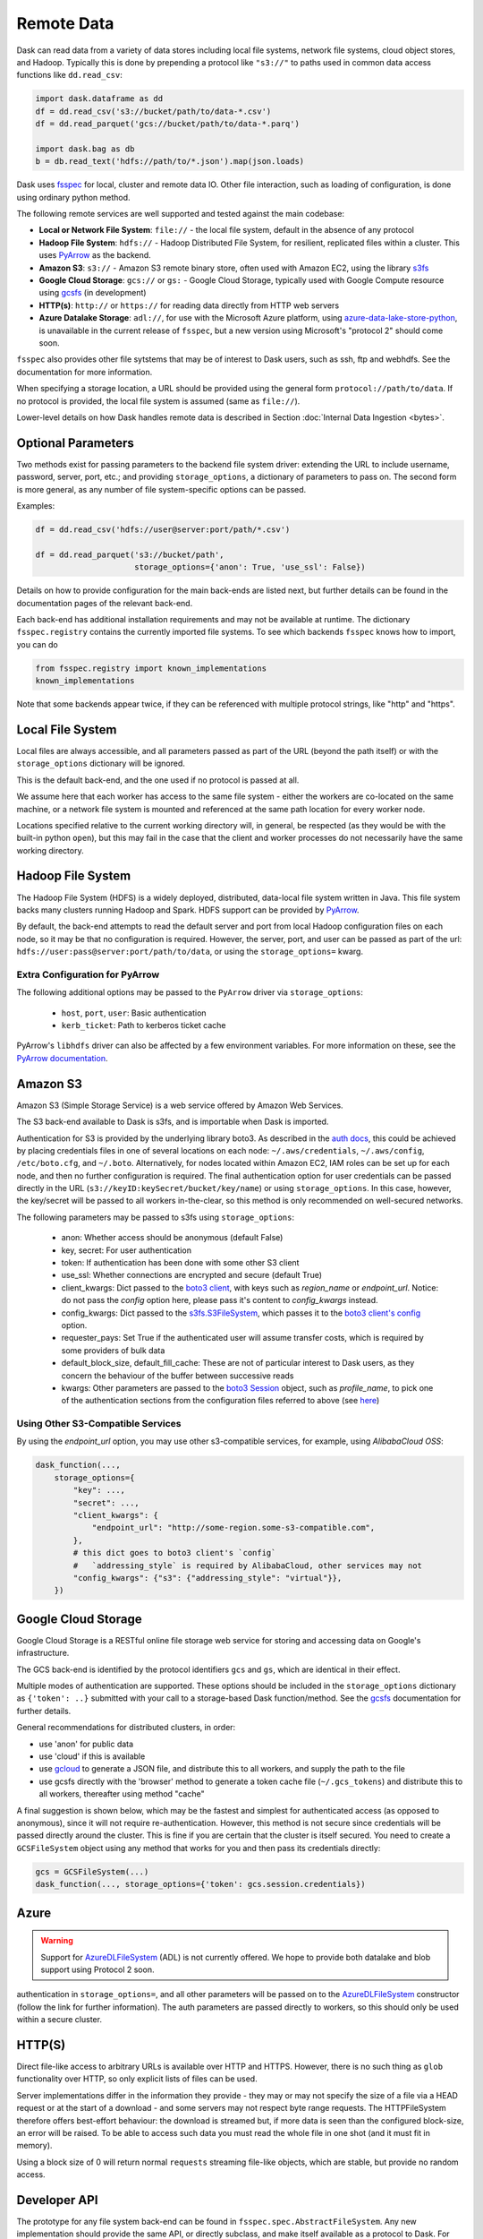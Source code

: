 Remote Data
===========

Dask can read data from a variety of data stores including local file systems,
network file systems, cloud object stores, and Hadoop.  Typically this is done
by prepending a protocol like ``"s3://"`` to paths used in common data access
functions like ``dd.read_csv``:

.. code-block:: python

   import dask.dataframe as dd
   df = dd.read_csv('s3://bucket/path/to/data-*.csv')
   df = dd.read_parquet('gcs://bucket/path/to/data-*.parq')

   import dask.bag as db
   b = db.read_text('hdfs://path/to/*.json').map(json.loads)

Dask uses `fsspec`_ for local, cluster and remote data IO. Other file interaction, such
as loading of configuration, is done using ordinary python method.

The following remote services are well supported and tested against the main
codebase:

- **Local or Network File System**: ``file://`` - the local file system, default in the absence of any protocol

- **Hadoop File System**: ``hdfs://`` - Hadoop Distributed File System, for resilient, replicated
  files within a cluster. This uses PyArrow_ as the backend.

- **Amazon S3**: ``s3://`` - Amazon S3 remote binary store, often used with Amazon EC2,
  using the library s3fs_

- **Google Cloud Storage**: ``gcs://`` or ``gs:`` - Google Cloud Storage, typically used with Google Compute
  resource using gcsfs_ (in development)

- **HTTP(s)**: ``http://`` or ``https://`` for reading data directly from HTTP web servers

- **Azure Datalake Storage**: ``adl://``, for use with the Microsoft
  Azure platform, using azure-data-lake-store-python_, is unavailable in the current release of
  ``fsspec``, but a new version using Microsoft's "protocol 2" should come soon.

``fsspec`` also provides other file sytstems that may be of interest to Dask users, such as
ssh, ftp and webhdfs. See the documentation for more information.

When specifying a storage location, a URL should be provided using the general
form ``protocol://path/to/data``.  If no protocol is provided, the local
file system is assumed (same as ``file://``).

.. _fsspec: https://filesystem-spec.readthedocs.io/
.. _s3fs: https://s3fs.readthedocs.io/
.. _azure-data-lake-store-python: https://github.com/Azure/azure-data-lake-store-python
.. _gcsfs: https://github.com/dask/gcsfs/
.. _PyArrow: https://arrow.apache.org/docs/python/

Lower-level details on how Dask handles remote data is described in Section
:doc:`Internal Data Ingestion <bytes>`.

Optional Parameters
-------------------

Two methods exist for passing parameters to the backend file system driver:
extending the URL to include username, password, server, port, etc.; and
providing ``storage_options``, a dictionary of parameters to pass on. The
second form is more general, as any number of file system-specific options
can be passed.

Examples:

.. code-block:: python

   df = dd.read_csv('hdfs://user@server:port/path/*.csv')

   df = dd.read_parquet('s3://bucket/path',
                        storage_options={'anon': True, 'use_ssl': False})

Details on how to provide configuration for the main back-ends
are listed next, but further details can be found in the documentation pages of the
relevant back-end.

Each back-end has additional installation requirements and may not be available
at runtime. The dictionary ``fsspec.registry`` contains the
currently imported file systems. To see which backends ``fsspec`` knows how
to import, you can do

.. code-block:: python

    from fsspec.registry import known_implementations
    known_implementations

Note that some backends appear twice, if they can be referenced with multiple
protocol strings, like "http" and "https".

Local File System
-----------------

Local files are always accessible, and all parameters passed as part of the URL
(beyond the path itself) or with the ``storage_options``
dictionary will be ignored.

This is the default back-end, and the one used if no protocol is passed at all.

We assume here that each worker has access to the same file system - either
the workers are co-located on the same machine, or a network file system
is mounted and referenced at the same path location for every worker node.

Locations specified relative to the current working directory will, in
general, be respected (as they would be with the built-in python ``open``),
but this may fail in the case that the client and worker processes do not
necessarily have the same working directory.

Hadoop File System
------------------

The Hadoop File System (HDFS) is a widely deployed, distributed, data-local file
system written in Java. This file system backs many clusters running Hadoop and
Spark. HDFS support can be provided by PyArrow_.

By default, the back-end attempts to read the default server and port from
local Hadoop configuration files on each node, so it may be that no
configuration is required. However, the server, port, and user can be passed as
part of the url: ``hdfs://user:pass@server:port/path/to/data``, or using the
``storage_options=`` kwarg.


Extra Configuration for PyArrow
^^^^^^^^^^^^^^^^^^^^^^^^^^^^^^^

The following additional options may be passed to the ``PyArrow`` driver via
``storage_options``:

    - ``host``, ``port``, ``user``: Basic authentication
    - ``kerb_ticket``: Path to kerberos ticket cache

PyArrow's ``libhdfs`` driver can also be affected by a few environment
variables. For more information on these, see the `PyArrow documentation`_.

.. _PyArrow documentation: https://arrow.apache.org/docs/python/filesystems.html#hadoop-file-system-hdfs


Amazon S3
---------

Amazon S3 (Simple Storage Service) is a web service offered by Amazon Web
Services.

The S3 back-end available to Dask is s3fs, and is importable when Dask is
imported.

Authentication for S3 is provided by the underlying library boto3. As described
in the `auth docs`_, this could be achieved by placing credentials files in one
of several locations on each node: ``~/.aws/credentials``, ``~/.aws/config``,
``/etc/boto.cfg``, and ``~/.boto``. Alternatively, for nodes located
within Amazon EC2, IAM roles can be set up for each node, and then no further
configuration is required. The final authentication option for user
credentials can be passed directly in the URL
(``s3://keyID:keySecret/bucket/key/name``) or using ``storage_options``. In
this case, however, the key/secret will be passed to all workers in-the-clear,
so this method is only recommended on well-secured networks.

.. _auth docs: https://boto3.amazonaws.com/v1/documentation/api/latest/guide/configuration.html

The following parameters may be passed to s3fs using ``storage_options``:

    - anon: Whether access should be anonymous (default False)

    - key, secret: For user authentication

    - token: If authentication has been done with some other S3 client

    - use_ssl: Whether connections are encrypted and secure (default True)

    - client_kwargs: Dict passed to the `boto3 client`_, with keys such
      as `region_name` or `endpoint_url`. Notice: do not pass the `config`
      option here, please pass it's content to `config_kwargs` instead.

    - config_kwargs: Dict passed to the `s3fs.S3FileSystem`_, which passes it to
      the `boto3 client's config`_ option.

    - requester_pays: Set True if the authenticated user will assume transfer
      costs, which is required by some providers of bulk data

    - default_block_size, default_fill_cache: These are not of particular
      interest to Dask users, as they concern the behaviour of the buffer
      between successive reads

    - kwargs: Other parameters are passed to the `boto3 Session`_ object,
      such as `profile_name`, to pick one of the authentication sections from
      the configuration files referred to above (see `here`_)

.. _boto3 client: https://boto3.amazonaws.com/v1/documentation/api/latest/reference/core/session.html#boto3.session.Session.client
.. _boto3 Session: https://boto3.amazonaws.com/v1/documentation/api/latest/reference/core/session.html
.. _here: https://boto3.amazonaws.com/v1/documentation/api/latest/guide/configuration.html#shared-credentials-file
.. _s3fs.S3FileSystem: https://s3fs.readthedocs.io/en/latest/api.html#s3fs.core.S3FileSystem
.. _boto3 client's config: https://botocore.amazonaws.com/v1/documentation/api/latest/reference/config.html

Using Other S3-Compatible Services
^^^^^^^^^^^^^^^^^^^^^^^^^^^^^^^^^^

By using the `endpoint_url` option, you may use other s3-compatible services,
for example, using `AlibabaCloud OSS`:

.. code-block:: python

    dask_function(...,
        storage_options={
            "key": ...,
            "secret": ...,
            "client_kwargs": {
                "endpoint_url": "http://some-region.some-s3-compatible.com",
            },
            # this dict goes to boto3 client's `config`
            #   `addressing_style` is required by AlibabaCloud, other services may not
            "config_kwargs": {"s3": {"addressing_style": "virtual"}},
        })

Google Cloud Storage
--------------------

Google Cloud Storage is a RESTful online file storage web service for storing
and accessing data on Google's infrastructure.

The GCS back-end is identified by the
protocol identifiers ``gcs`` and ``gs``, which are identical in their effect.

Multiple modes of authentication are supported. These options should be
included in the ``storage_options`` dictionary as ``{'token': ..}`` submitted with your call
to a storage-based Dask function/method. See the `gcsfs`_ documentation for further
details.


General recommendations for distributed clusters, in order:

- use 'anon' for public data
- use 'cloud' if this is available
- use `gcloud`_ to generate a JSON file, and distribute this to all workers, and 
  supply the path to the file

- use gcsfs directly with the 'browser' method to generate a token cache file
  (``~/.gcs_tokens``) and distribute this to all workers, thereafter using method "cache"

.. _gcloud: https://cloud.google.com/sdk/docs/

A final suggestion is shown below, which may be the fastest and simplest for authenticated access (as
opposed to anonymous), since it will not require re-authentication. However, this method
is not secure since credentials will be passed directly around the cluster. This is fine if
you are certain that the cluster is itself secured. You need to create a ``GCSFileSystem`` object
using any method that works for you and then pass its credentials directly:

.. code-block:: python

    gcs = GCSFileSystem(...)
    dask_function(..., storage_options={'token': gcs.session.credentials})

Azure
-----

.. warning::

    Support for `AzureDLFileSystem`_ (ADL) is not currently offered. We hope to provide both
    datalake and blob support using Protocol 2 soon.

.. Parameters ``tenant_id``, ``client_id``, and ``client_secret`` are required for
authentication in ``storage_options=``,
and all other parameters will be passed on to the AzureDLFileSystem_ constructor
(follow the link for further information). The auth parameters are passed directly to
workers, so this should only be used within a secure cluster.

.. _AzureDLFileSystem: https://azure-datalake-store.readthedocs.io/en/latest/api.html#azure.datalake.store.core.AzureDLFileSystem


HTTP(S)
-------

Direct file-like access to arbitrary URLs is available over HTTP and HTTPS. However,
there is no such thing as ``glob`` functionality over HTTP, so only explicit lists
of files can be used.

Server implementations differ in the information they provide - they may or may
not specify the size of a file via a HEAD request or at the start of a download -
and some servers may not respect byte range requests. The HTTPFileSystem therefore
offers best-effort behaviour: the download is streamed but, if more data is seen
than the configured block-size, an error will be raised. To be able to access such
data you must read the whole file in one shot (and it must fit in memory).

Using a block size of 0 will return normal ``requests`` streaming file-like objects,
which are stable, but provide no random access.

Developer API
-------------

The prototype for any file system back-end can be found in
``fsspec.spec.AbstractFileSystem``. Any new implementation should provide the
same API, or directly subclass, and make itself available as a protocol to Dask. For example, the
following would register the protocol "myproto", described by the implementation
class ``MyProtoFileSystem``. URLs of the form ``myproto://`` would thereafter
be dispatched to the methods of this class:

.. code-block:: python

   fsspec.registry['myproto'] = MyProtoFileSystem

However, it would be better to submit a PR to ``fsspec`` to include the class in
the ``known_implementations``.
